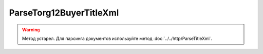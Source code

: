 ParseTorg12BuyerTitleXml
=========================

.. warning::
	Метод устарел. Для парсинга документов используйте метод :doc:`../../http/ParseTitleXml`.

.. http:post:: /ParseTorg12BuyerTitleXml

    :query documentVersion: версия документа

    :statuscode 200: операция успешно завершена
    :statuscode 400: данные в запросе имеют неверный формат или отсутствуют обязательные параметры
    :statuscode 405: используется неподходящий HTTP-метод
    :statuscode 500: при обработке запроса возникла непредвиденная ошибка

    Если *documentVersion* равен ``tovtorg_05_01_04``:

    - в теле запроса должен содержаться XML-файл ТОРГ-12, титул покупателя, удовлетворяющий :download:`XSD-схеме (DP_TOVTORGPOK_1_992_02_05_01_04.xsd) <../../xsd/DP_TOVTORGPOK_1_992_02_05_01_04.xsd>`;

    - в теле ответа содержится сериализованная структура :doc:`TovTorgBuyerTitleInfo <../../proto/obsolete/TovTorgInfo>`, построенная на основании данных запроса;

    Если *documentVersion* не указан или равен ``torg12_05_01_02``:

    - в теле запроса должен содержаться XML-файл ТОРГ-12, титул покупателя, удовлетворяющий :download:`XSD-схеме (DP_PTORG12_1_989_00_05_01_02.xsd) <../../xsd/DP_PTORG12_1_989_00_05_01_02.xsd>`;

    - в теле ответа содержится сериализованная структура :doc:`Torg12BuyerTitleInfo <../../proto/obsolete/Torg12Info>`, построенная на основании данных запроса;
